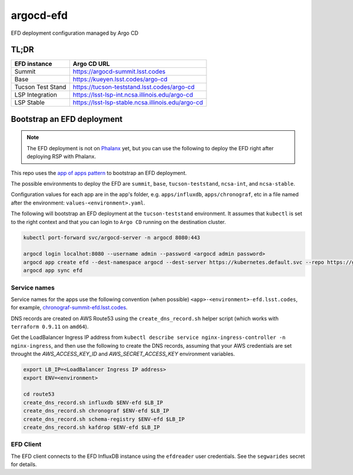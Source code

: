 
argocd-efd
==========
EFD deployment configuration managed by Argo CD

TL;DR
-----

.. list-table::

   * - **EFD instance**
     - **Argo CD URL**
   * - Summit
     - https://argocd-summit.lsst.codes
   * - Base
     - https://kueyen.lsst.codes/argo-cd
   * - Tucson Test Stand
     - https://tucson-teststand.lsst.codes/argo-cd
   * - LSP Integration
     - https://lsst-lsp-int.ncsa.illinois.edu/argo-cd
   * - LSP Stable
     - https://lsst-lsp-stable.ncsa.illinois.edu/argo-cd


Bootstrap an EFD deployment
---------------------------

.. note::

  The EFD deployment is not on `Phalanx <https://github.com/lsst-sqre/phalanx>`_ yet, but you can use the following to deploy the EFD right after deploying RSP with Phalanx.

This repo uses the `app of apps pattern <https://argoproj.github.io/argo-cd/operator-manual/cluster-bootstrapping/>`_ to bootstrap an EFD deployment.

The possible environments to deploy the EFD are ``summit``, ``base``, ``tucson-teststand``, ``ncsa-int``, and ``ncsa-stable``.

Configuration values for each app are in the app's folder, e.g. ``apps/influxdb``, ``apps/chronograf``, etc in a file named after the environment: ``values-<environment>.yaml``.

The following will bootstrap an EFD deployment at the ``tucson-teststand`` environment.
It assumes that ``kubectl`` is set to the right context and that you can login to ``Argo CD`` running on the destination cluster.

.. code-block::

  kubectl port-forward svc/argocd-server -n argocd 8080:443

  argocd login localhot:8080 --username admin --password <argocd admin password>
  argocd app create efd --dest-namespace argocd --dest-server https://kubernetes.default.svc --repo https://github.com/lsst-sqre/argocd-efd.git --path apps/efd --helm-set env=tucson-teststand
  argocd app sync efd


Service names
^^^^^^^^^^^^^

Service names for the apps use the following convention (when possible) ``<app>-<environment>-efd.lsst.codes``, for example, `chronograf-summit-efd.lsst.codes <https://chronograf-summit-efd.lsst.codes>`_.

DNS records are created on AWS Route53 using the ``create_dns_record.sh`` helper script (which works with ``terraform 0.9.11`` on ``amd64``).

Get the LoadBalancer Ingress IP address from ``kubectl describe service nginx-ingress-controller -n nginx-ingress``, and then use the following to create the DNS records, assuming that your AWS credentials are set throught the `AWS_ACCESS_KEY_ID` and `AWS_SECRET_ACCESS_KEY` environment variables.

.. code-block::

  export LB_IP=<LoadBalancer Ingress IP address>
  export ENV=<environment>

  cd route53
  create_dns_record.sh influxdb $ENV-efd $LB_IP
  create_dns_record.sh chronograf $ENV-efd $LB_IP
  create_dns_record.sh schema-registry $ENV-efd $LB_IP
  create_dns_record.sh kafdrop $ENV-efd $LB_IP


EFD Client
^^^^^^^^^^

The EFD client connects to the EFD InfluxDB instance using the ``efdreader`` user credentials.
See the ``segwarides`` secret for details.


